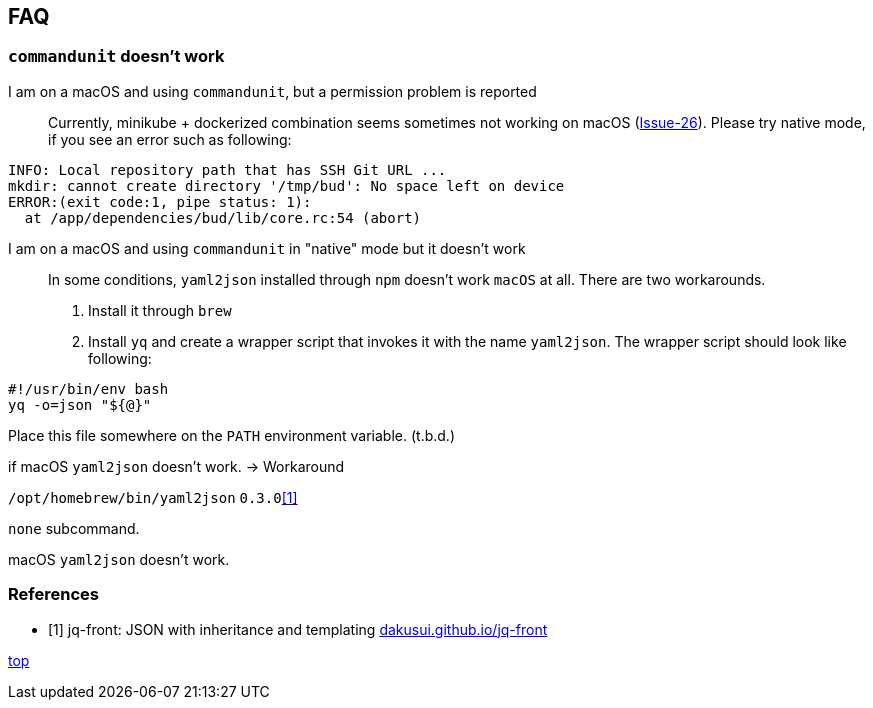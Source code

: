 == FAQ

=== `commandunit` doesn't work

I am on a macOS and using `commandunit`, but a permission problem is reported::
Currently, minikube + dockerized combination seems sometimes not working on macOS (link:https://github.com/dakusui/commandunit/issues/26[Issue-26]).
Please try native mode, if you see an error such as following:
----
INFO: Local repository path that has SSH Git URL ...
mkdir: cannot create directory '/tmp/bud': No space left on device
ERROR:(exit code:1, pipe status: 1):
  at /app/dependencies/bud/lib/core.rc:54 (abort)
----


I am on a macOS and using `commandunit` in "native" mode but it doesn't work::
In some conditions, `yaml2json` installed through `npm` doesn't work `macOS` at all.
There are two workarounds.
1. Install it through `brew`
2. Install `yq` and create a wrapper script that invokes it with the name `yaml2json`.
The wrapper script should look like following:
----
#!/usr/bin/env bash
yq -o=json "${@}"
----
Place this file somewhere on the `PATH` environment variable.
(t.b.d.)

if macOS `yaml2json` doesn't work. -> Workaround

`/opt/homebrew/bin/yaml2json` `0.3.0`<<jq-front-faq>>

`none` subcommand.

macOS `yaml2json` doesn't work.


[bibliography]
=== References

- [[[jq-front-faq, 1]]] jq-front: JSON with inheritance and templating https://dakusui.github.io/jq-front/[dakusui.github.io/jq-front]

[.text-right]
// suppress inspection "AsciiDocLinkResolve"
link:index.html[top]
